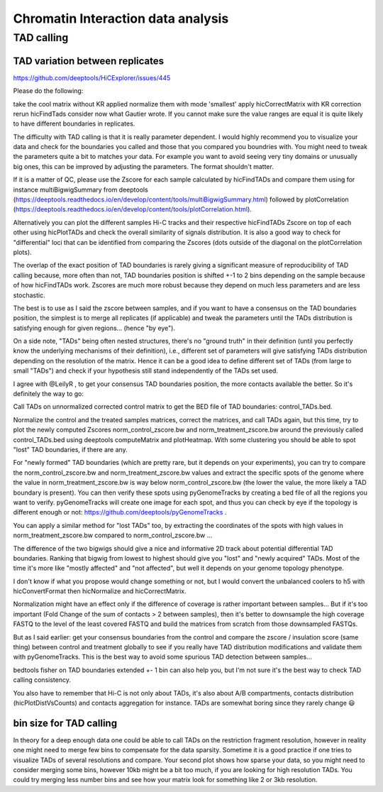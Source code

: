 Chromatin Interaction data analysis
=========




TAD calling
^^^^^^^^^^^

TAD variation between replicates
--------------------------------

https://github.com/deeptools/HiCExplorer/issues/445

Please do the following:

take the cool matrix without KR applied
normalize them with mode 'smallest'
apply hicCorrectMatrix with KR correction
rerun hicFindTads
consider now what Gautier wrote.
If you cannot make sure the value ranges are equal it is quite likely to have different boundaries in replicates.


The difficulty with TAD calling is that it is really parameter dependent. I would highly recommend you to visualize your data and check for the boundaries you called and those that you compared you boundries with. You might need to tweak the parameters quite a bit to matches your data. For example you want to avoid seeing very tiny domains or unusually big ones, this can be improved by adjusting the parameters. The format shouldn't matter.

If it is a matter of QC, please use the Zscore for each sample calculated by hicFindTADs and compare them using for instance multiBigwigSummary from deeptools (https://deeptools.readthedocs.io/en/develop/content/tools/multiBigwigSummary.html) followed by plotCorrelation (https://deeptools.readthedocs.io/en/develop/content/tools/plotCorrelation.html).

Alternatively you can plot the different samples Hi-C tracks and their respective hicFindTADs Zscore on top of each other using hicPlotTADs and check the overall similarity of signals distribution. It is also a good way to check for "differential" loci that can be identified from comparing the Zscores (dots outside of the diagonal on the plotCorrelation plots).

The overlap of the exact position of TAD boundaries is rarely giving a significant measure of reproducibility of TAD calling because, more often than not, TAD boundaries position is shifted +-1 to 2 bins depending on the sample because of how hicFindTADs work. Zscores are much more robust because they depend on much less parameters and are less stochastic.

The best is to use as I said the zscore between samples, and if you want to have a consensus on the TAD boundaries position, the simplest is to merge all replicates (if applicable) and tweak the parameters until the TADs distribution is satisfying enough for given regions... (hence "by eye").

On a side note, "TADs" being often nested structures, there's no "ground truth" in their definition (until you perfectly know the underlying mechanisms of their definition), i.e., different set of parameters will give satisfying TADs distribution depending on the resolution of the matrix. Hence it can be a good idea to define different set of TADs (from large to small "TADs") and check if your hypothesis still stand independently of the TADs set used.


I agree with @LeilyR , to get your consensus TAD boundaries position, the more contacts available the better. So it's definitely the way to go:

Call TADs on unnormalized corrected control matrix to get the BED file of TAD boundaries: control_TADs.bed.

Normalize the control and the treated samples matrices, correct the matrices, and call TADs again, but this time, try to plot the newly computed Zscores norm_control_zscore.bw and norm_treatment_zscore.bw around the previously called control_TADs.bed using deeptools computeMatrix and plotHeatmap. With some clustering you should be able to spot "lost" TAD boundaries, if there are any.

For "newly formed" TAD boundaries (which are pretty rare, but it depends on your experiments), you can try to compare the norm_control_zscore.bw and norm_treatment_zscore.bw values and extract the specific spots of the genome where the value in norm_treatment_zscore.bw is way below norm_control_zscore.bw (the lower the value, the more likely a TAD boundary is present). You can then verify these spots using pyGenomeTracks by creating a bed file of all the regions you want to verify. pyGenomeTracks will create one image for each spot, and thus you can check by eye if the topology is different enough or not: https://github.com/deeptools/pyGenomeTracks .

You can apply a similar method for "lost TADs" too, by extracting the coordinates of the spots with high values in norm_treatment_zscore.bw compared to norm_control_zscore.bw ...

The difference of the two bigwigs should give a nice and informative 2D track about potential differential TAD boundaries. Ranking that bigwig from lowest to highest should give you "lost" and "newly acquired" TADs. Most of the time it's more like "mostly affected" and "not affected", but well it depends on your genome topology phenotype.

I don't know if what you propose would change something or not, but I would convert the unbalanced coolers to h5 with hicConvertFormat then hicNormalize and hicCorrectMatrix.

Normalization might have an effect only if the difference of coverage is rather important between samples... But if it's too important (Fold Change of the sum of contacts > 2 between samples), then it's better to downsample the high coverage FASTQ to the level of the least covered FASTQ and build the matrices from scratch from those downsampled FASTQs.

But as I said earlier: get your consensus boundaries from the control and compare the zscore / insulation score (same thing) between control and treatment globally to see if you really have TAD distribution modifications and validate them with pyGenomeTracks. This is the best way to avoid some spurious TAD detection between samples...

bedtools fisher on TAD boundaries extended +- 1 bin can also help you, but I'm not sure it's the best way to check TAD calling consistency.

You also have to remember that Hi-C is not only about TADs, it's also about A/B compartments, contacts distribution (hicPlotDistVsCounts) and contacts aggregation for instance. TADs are somewhat boring since they rarely change 😃



bin size for TAD calling
--------------

In theory for a deep enough data one could be able to call TADs on the restriction fragment resolution, however in reality one might need to merge few bins to compensate for the data sparsity. Sometime it is a good practice if one tries to visualize TADs of several resolutions and compare. Your second plot shows how sparse your data, so you might need to consider merging some bins, however 10kb might be a bit too much, if you are looking for high resolution TADs. You could try merging less number bins and see how your matrix look for something like 2 or 3kb resolution.

